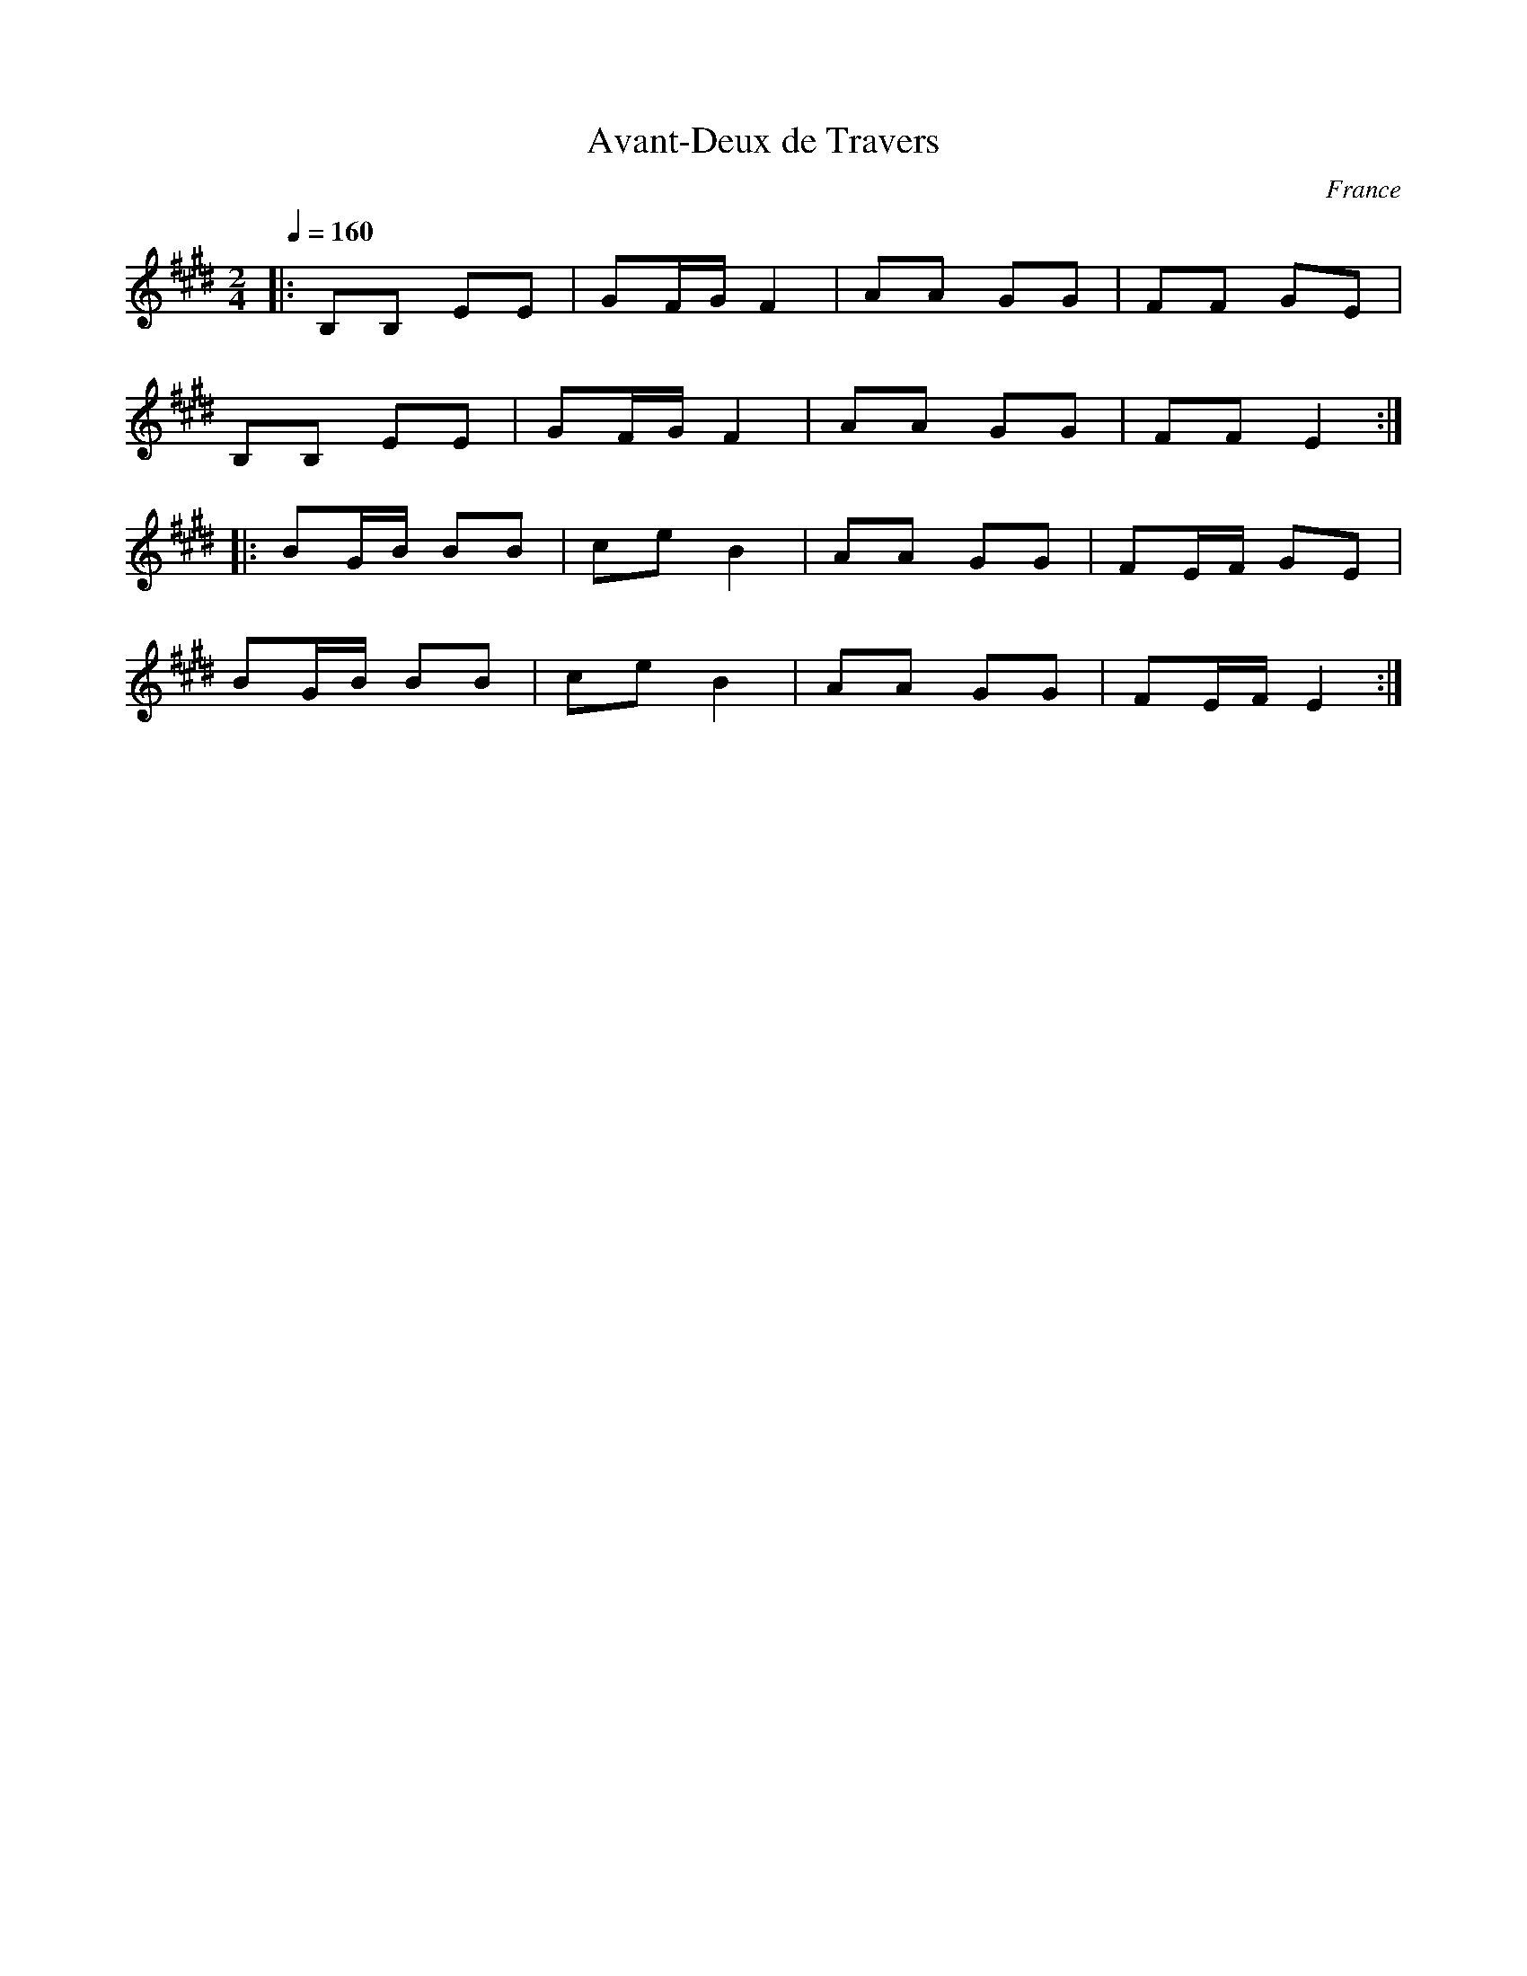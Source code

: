 X: 5
T:Avant-Deux de Travers
O:France
F: http://www.youtube.com/watch?v=rapmgtdP1Y0
F: http://www.youtube.com/watch?v=NFshFVMVsUc
F: http://www.youtube.com/watch?v=VXF1vRt0Cxo
M:2/4
L:1/8
Q:1/4=160
K:E
|:B,B, EE |GF/G/ F2|AA GG|FF GE    |
  B,B, EE |GF/G/ F2|AA GG|FF E2    :|
|:BG/B/ BB|ce B2   |AA GG|FE/F/ GE |
  BG/B/ BB|ce B2   |AA GG|FE/F/ E2 :|
